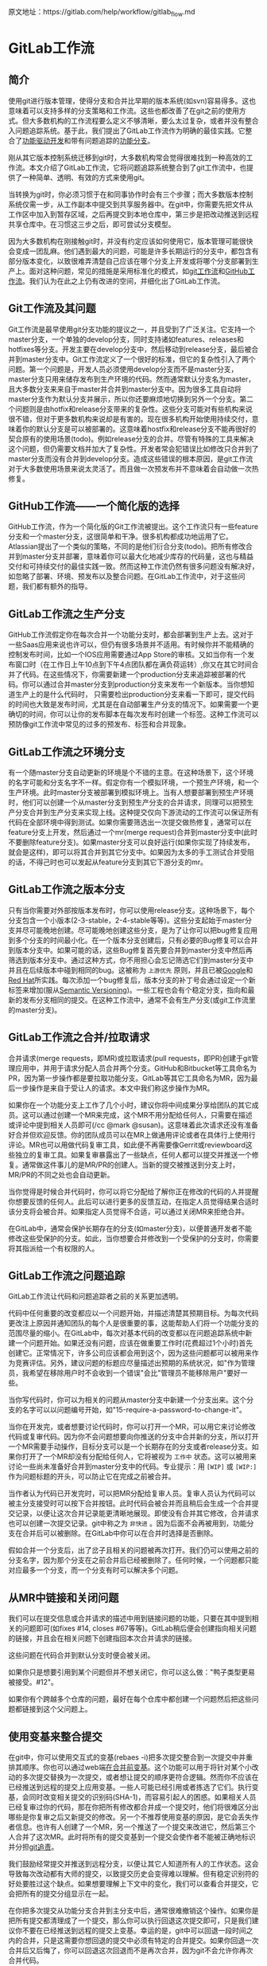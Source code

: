 
原文地址：https://gitlab.com/help/workflow/gitlab_flow.md

* GitLab工作流
** 简介
使用git进行版本管理，使得分支和合并比早期的版本系统(如svn)容易得多。这也意味着可以支持多样的分支策略和工作流。这些也都改善了在git之前的使用方式。但大多数机构的工作流程要么定义不够清晰，要么太过复杂，或者并没有整合入问题追踪系统。基于此，我们提出了GitLab工作流作为明确的最佳实践。它整合了[[https://en.wikipedia.org/wiki/Feature-driven_development][功能驱动开发]]和带有问题追踪的[[http://martinfowler.com/bliki/FeatureBranch.html][功能分支]]。

刚从其它版本控制系统迁移到git时，大多数机构常会觉得很难找到一种高效的工作流。本文介绍了GitLab工作流，它将问题追踪系统整合到了git工作流中，也提供了一种简单、透明、有效的方式来使用git。

#+DOWNLOADED: https://gitlab.com/help/workflow/four_stages.png @ 2018-03-12 01:30:52
[[file:img/20180312013049.png]]

当转换为git时，你必须习惯于在和同事协作时会有三个步骤；而大多数版本控制系统仅需一步，从工作副本中提交到共享服务器中。在git中，你需要先把文件从工作区中加入到暂存区域，之后再提交到本地仓库中，第三步是把改动推送到远程共享仓库中。在习惯这三步之后，即可尝试分支模型。

#+DOWNLOADED: https://gitlab.com/help/workflow/messy_flow.png @ 2018-03-12 01:39:43
[[file:img/20180312013931.png]]

因为大多数机构在刚接触git时，并没有约定应该如何使用它，版本管理可能很快会变成一团乱麻。他们遇到最大的问题，可能是许多长期运行的分支中，都包含有部分版本变化，以致很难弄清楚自己应该在哪个分支上开发或将哪个分支部署到生产上。面对这种问题，常见的措施是采用标准化的模式，如[[http://nvie.com/posts/a-successful-git-branching-model/][git工作流]]和[[http://scottchacon.com/2011/08/31/github-flow.html][GitHub工作流]]。我们认为在此之上仍有改进的空间，并细化出了GitLab工作流。

** Git工作流及其问题
#+DOWNLOADED: https://gitlab.com/help/workflow/gitdashflow.png @ 2018-03-12 02:02:21
[[file:img/20180312020216.png]]

Git工作流是最早使用git分支功能的提议之一，并且受到了广泛关注。它支持一个master分支，一个单独的develop分支，同时支持诸如features、releases和hotfixes等分支。开发主要在develop分支中，然后移动到release分支，最后被合并到master分支中。Git工作流定义了一个很好的标准，但它的复杂性引入了两个问题。第一个问题是，开发人员必须使用develop分支而不是master分支，master分支只用来储存发布到生产环境的代码。然而通常默认分支名为master，且大多数分支来来自于master并合并到master分支中。因为很多工具自动将master分支作为默认分支并展示，所以你还要麻烦地切换到另外一个分支。第二个问题则是由hotfix和release分支带来的复杂性。这些分支可能对有些机构来说很不错，但对于更多数机构来说却是有害的。现在很多机构开始使用持续交付，意味着你的默认分支是可以被部署的。这意味着hostfix和release分支不能再很好的契合原有的使用场景(todo)。例如release分支的合并。尽管有特殊的工具来解决这个问题，但仍需要文档并加大了复杂性。开发者常会犯错误比如修改只合并到了master分支而没有合并到develop分支。造成这些错误的根本原因，是git工作流对于大多数使用场景来说太灵活了。而且做一次预发布并不意味着会自动做一次热修复。

** GitHub工作流——一个简化版的选择
#+DOWNLOADED: https://gitlab.com/help/workflow/github_flow.png @ 2018-03-12 10:29:07
[[file:img/20180312102904.png]]

GitHub工作流，作为一个简化版的Git工作流被提出。这个工作流只有一些feature分支和一个master分支，这很简单和干净。很多机构都成功地运用了它。Atlassian提出了一个类似的策略，不同的是他们衍合分支(todo)。把所有修改合并到master分支并部署，意味着你可以最大化地减少库存的代码量，这也与精益交付和可持续交付的最佳实践一致。然而这种工作流仍然有很多问题没有解决好，如忽略了部署、环境、预发布以及整合问题。在GitLab工作流中，对于这些问题，我们都有额外的指导。

** GitLab工作流之生产分支
#+DOWNLOADED: https://gitlab.com/help/workflow/production_branch.png @ 2018-03-12 11:50:49
[[file:img/20180312115045.png]]

GitHub工作流假定你在每次合并一个功能分支时，都会部署到生产上去。这对于一些Saas应用来说也许可以，但仍有很多场景并不适用。有时候你并不能精确的控制发布时间，比如一个IOS应用需要通过App Store的审核。又如当你有一个发布窗口时（在工作日上午10点到下午4点团队都在满负荷运转）,你又在其它时间合并了代码。在这些情况下，你需要新建一个production分支来追踪被部署的代码。你可以通过合并master分支到production分支来发布一个新版本。当你想知道生产上的是什么代码时， 只需要检出production分支来看一下即可，提交代码的时间也大致是发布时间，尤其是在自动部署生产分支的情况下。如果需要一个更确切的时间，你可以让你的发布脚本在每次发布时创建一个标签。这种工作流可以预防像git工作流中常见的过多的预发布、标签和合并现象。

** GitLab工作流之环境分支
#+DOWNLOADED: https://gitlab.com/help/workflow/environment_branches.png @ 2018-03-12 13:55:00
[[file:img/20180312135458.png]]

有一个随master分支自动更新的环境是个不错的主意。在这种场景下，这个环境的名字可能和分支名字不一样。假定你有一个模拟环境，一个预生产环境，和一个生产环境。此时master分支被部署到模拟环境上。当有人想要部署到预生产环境时，他们可以创建一个从master分支到预生产分支的合并请求，同理可以把预生产分支合并到生产分支来实现上线。这种提交仅向下游流动的工作流可以保证所有代码在全部环境中得到测试。如果你需要筛选出一次提交做热修复，通常可以在feature分支上开发，然后通过一个mr(merge request)合并到master分支中(此时不要删除feature分支)。如果master分支可以良好运行(如果你实现了持续发布，就会是这样)，即可以将其合并到其它分支中。如果因为太多的手工测试合并受阻的话，不得己时也可以发起从feature分支到其它下游分支的mr。

** GitLab工作流之版本分支
#+DOWNLOADED: https://gitlab.com/help/workflow/release_branches.png @ 2018-03-12 15:38:25
[[file:img/20180312153821.png]]

只有当你需要对外部按版本发布时，你可以使用release分支。这种场景下，每个分支包含一个小版本(2-3-stable，2-4-stable等等)。这些分支起始于master分支并尽可能晚地创建。尽可能晚地创建这些分支，是为了让你可以把bug修复应用到多个分支的时间最小化。在一个版本分支创建后，只有必要的Bug修复可以合并到版本分支中。如果可能的话，这些Bug修复首先要合并到master分支中然后再筛选到版本分支中。通过这种方式，你不用担心会忘记筛选它们到master分支中并且在后续版本中碰到相同的bug。这被称为 =上游优先= 原则，并且已被[[https://www.chromium.org/chromium-os/chromiumos-design-docs/upstream-first][Google]]和[[https://www.redhat.com/about/news/archive/2013/5/a-community-for-using-openstack-with-red-hat-rdo][Red Hat]]所实践。每次添加一个bug修复后，版本分支的补丁号会通过设定一个新标签来增加(服从[[http://semver.org/][Semantic Versioning]])。一些工程也会有个稳定分支，指向和最新的发布分支相同的提交。在这种工作流中，通常不会有生产分支(或git工作流里的master分支)。

** GitLab工作流之合并/拉取请求
#+DOWNLOADED: https://gitlab.com/help/workflow/mr_inline_comments.png @ 2018-03-12 16:39:18
[[file:img/20180312163914.png]]

合并请求(merge requests，即MR)或拉取请求(pull requests，即PR)创建于git管理应用中，并用于请求分配人员合并两个分支。GitHub和Bitbucket等工具命名为PR，因为第一步操作都是要拉取功能分支。GitLab等其它工具命名为MR，因为最后一步操作是来自于受让人的请求。本文中我们称这步操作为MR。

如果你在一个功能分支上工作了几个小时，建议你将中间成果分享给团队的其它成员。这可以通过创建一个MR来完成，这个MR不用分配给任何人，只需要在描述或评论中提到相关人员即可(/cc @mark @susan)。这意味着此次请求还没有准备好合并但欢迎反馈。你的团队成员可以在MR上做通用评论或者在具体行上使用行评论。MR也可以用做代码复审工具，如此便不再需要像Gerrit或reviewboard这些独立的复审工具。如果复审暴露出了一些缺点，任何人都可以提交并推送一个修复。通常做这件事儿的是MR/PR的创建人。当新的提交被推送到分支上时，MR/PR的不同之处也会自动更新。

当你觉得是时候合并代码时，你可以将它分配给了解你正在修改的代码的人并提醒你想要反馈的任何人。此后可以进行更多的反馈互动，在指定人员觉得结果合适时该分支将会被合并。如果指定人员觉得不合适，可以通过关闭MR来拒绝合并。

在GitLab中，通常会保护长期存在的分支(如master分支)，以便普通开发者不能修改这些受保护的分支。如此，当你想要合并修改到一个受保护的分支时，你需要将其指派给一个有权限的人。

** GitLab工作流之问题追踪

#+DOWNLOADED: https://gitlab.com/help/workflow/merge_request.png @ 2018-03-12 20:35:27
[[file:img/20180312203515.png]]

GitLab工作流让代码和问题追踪者之前的关系更加透明。

代码中任何重要的改变都应以一个问题开始，并描述清楚其预期目标。为每次代码更改注上原因并通知团队的每个人是很重要的事，这能帮助人们将一个功能分支的范围尽量的缩小。在GitLab中，每次对基本代码的改变都以在问题追踪系统中新建一个问题开始。如果还没有问题，应该在做重要工作时(花费超过1个小时)首先创建它。正常情况下，许多公司应该都会用到这个，因为这些问题都可以被用来作为竞赛评估。另外，建议问题的标题应尽量描述出预期的系统状况，如"作为管理员，我希望在移除用户时不会收到一个错误"会比"管理员不能移除用户"要好一些。

当你写代码时，你可以为相关的问题从master分支中新建一个分支出来。这个分支的名字可以以问题编号开始，如"15-require-a-password-to-change-it"。

当你在开发完，或者想要讨论代码时，你可以打开一个MR，可以用它来讨论修改代码或复审代码。因为你不会问题想要向你推送的分支中合并新的分支，所以打开一个MR需要手动操作，目标分支可以是一个长期存在的分支或者release分支。如果你打开了一个MR却没有分配给任何人，它将被视为 =工作中= 状态。这可以被用来讨论一些尚未准备好合并到master分支中的代码。专业提示：用 =[WIP]= 或 =[WIP:]= 作为问题标题的开头，可以防止它在完成之前被合并。

当作者认为代码已开发完时，可以把MR分配给复审人员。复审人员认为代码可以被主分支接受时可以按下合并按钮。此时代码会被合并而且稍后会生成一个合并提交记录，以便让这次合并记录能更清晰地展现。即使没有合并其它修改，合并请求也可以创建一次提交记录。git中称之为 =非快进= 。因为后面不会再被用到，功能分支在合并后可以被删除。在GitLab中你可以在合并时选择是否删除。

假如合并一个分支后，出了岔子且相关的问题被再次打开。我们仍可以使用之前的分支名字，因为那个分支在之前合并后已经被删除了。任何时候，一个问题都只能对应最多一个分支，而一个分支有时可以解决多个问题。

** 从MR中链接和关闭问题
#+DOWNLOADED: https://gitlab.com/help/workflow/close_issue_mr.png @ 2018-03-13 07:23:13
[[file:img/20180313072309.png]]

我们可以在提交信息或合并请求的描述中用到链接问题的功能，只要在其中提到相关的问题即可(如fixes #14, closes #67等等)。GitLab稍后便会创建指向相关问题的链接，并且会在相关问题下创建指回本次合并请求的链接。

这些问题在代码合并到默认分支时便会被关闭。

如果你只是想要引用到某个问题但并不想关闭它，你可以这么做："鸭子类型更易被接受。#12"。

如果你有个跨越多个仓库的问题，最好在每个仓库中都创建一个问题然后把这些问题都链接到这个父问题上。

** 使用变基来整合提交
#+DOWNLOADED: https://gitlab.com/help/workflow/rebase.png @ 2018-03-13 08:03:38
[[file:img/20180313080332.png]]

在git中，你可以使用交互式的变基(rebaes -i)把多次提交整合到一次提交中并重排其顺序。你也可以通过web端[[https://gitlab.com/help/user/project/merge_requests/fast_forward_merge.md][在合并前变基]]。这个功能可以用于将针对某个小改动的多次提交替换为一次提交，或者想让提交的顺序更符合逻辑。然而你不应该在已经推送到远程的提交上应用变基。一些人可能已经引用或者拣选了它们。执行变基，会同时改变相关提交的识别码(SHA-1)，而容易引起人的困惑。如果相关人员已经复审过你的代码，那在你把所有修改都合并成一个提交时，他们将很难区分出哪些是你复审之后又新提交的修改。另一个不推荐使用变基的原因，是它会丢失作者信息。也许有人创建了一个MR，另一个推送了一个提交来改进它，然后第三个人合并了这次MR。此时将所有的提交变基到一个提交会使作者不能被正确地标识并分担[[https://git-scm.com/docs/git-blame][git追责]]。

我们鼓励经常提交并推送到远程分支，以便让其它人知道所有人的工作状态。这会导致每次改动都有大师的提交，以致提交历史会变得难以理解。但有稳定识别符的好处要胜过这个缺点。如果想要理解上下文中的变化，我们可以查看合并提交，它会把所有的提交分组显示在一起。

在你把多次提交从功能分支合并到主分支中后，通常很难撤销这个操作。如果你是把所有提交都清理成了一个提交，那么你可以执行回退这次提交即可，只是我们建议你不要在已经推送到远程的提交上变基。幸运的是，git中可以回退一段时间之内的合并，只是这需要你想回退的提交中必须有特定的合并提交。如果你回退一次合并后又后悔了，你可以回退这次回退而不是再次合并，因为git不会允许你再次合并代码。

手动合并时加上 =--no-ff= 参数的一个好处是允许你回退这次提交。git管理软件一般在你接受一次合并请求时都会创建一次合并提交。

** 不要使用变基来排序
#+DOWNLOADED: https://gitlab.com/help/workflow/merge_commits.png @ 2018-03-14 04:55:42
[[file:img/20180314045536.png]]

在git中，提交到主分支之后，你在功能分支中可以通过变基这些提交来重排它们。这可以防止你在合并主分支到功能分支时创建一次合并提交，从而保持一条良好的线性提交历史。然而，和上面的清理提交一样，你不应该变基那些已经推送到远程服务器的提交。因为不可能变基那些已经分享给团队的处理工作中的部分。当使用变基来保证分支更新时，你需要[[https://blogs.atlassian.com/2013/10/git-team-workflows-merge-or-rebase/][不停地解决一些类似的冲突]]。有时你可能要重复那些已经做过的决定(一而再再而三)，如果不使用变基的话，你只需要解决一次冲突就能搞定了。应该有一种更好的方式来避免大量的合并提交。
